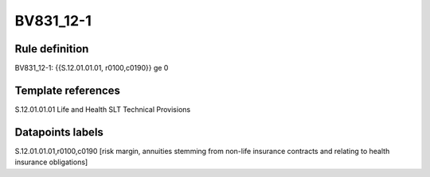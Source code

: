 ==========
BV831_12-1
==========

Rule definition
---------------

BV831_12-1: {{S.12.01.01.01, r0100,c0190}} ge 0


Template references
-------------------

S.12.01.01.01 Life and Health SLT Technical Provisions


Datapoints labels
-----------------

S.12.01.01.01,r0100,c0190 [risk margin, annuities stemming from non-life insurance contracts and relating to health insurance obligations]



